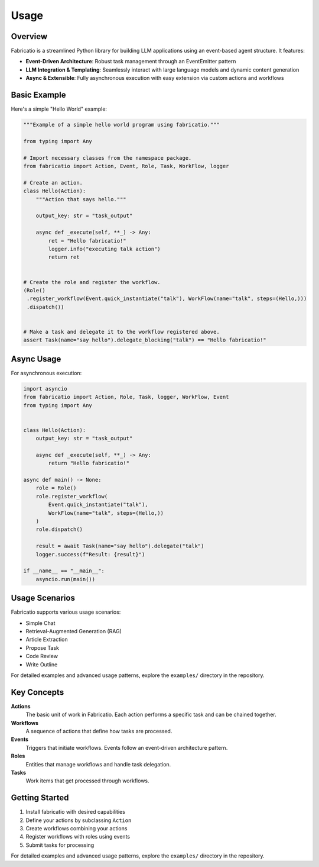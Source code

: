 Usage
=====

Overview
--------

Fabricatio is a streamlined Python library for building LLM applications using an event-based agent structure. It features:

- **Event-Driven Architecture**: Robust task management through an EventEmitter pattern
- **LLM Integration & Templating**: Seamlessly interact with large language models and dynamic content generation
- **Async & Extensible**: Fully asynchronous execution with easy extension via custom actions and workflows

Basic Example
-------------

Here's a simple "Hello World" example:

.. code-block:: python

   """Example of a simple hello world program using fabricatio."""

   from typing import Any

   # Import necessary classes from the namespace package.
   from fabricatio import Action, Event, Role, Task, WorkFlow, logger

   # Create an action.
   class Hello(Action):
       """Action that says hello."""
       
       output_key: str = "task_output"

       async def _execute(self, **_) -> Any:
           ret = "Hello fabricatio!"
           logger.info("executing talk action")
           return ret


   # Create the role and register the workflow.
   (Role()
    .register_workflow(Event.quick_instantiate("talk"), WorkFlow(name="talk", steps=(Hello,)))
    .dispatch())


   # Make a task and delegate it to the workflow registered above.
   assert Task(name="say hello").delegate_blocking("talk") == "Hello fabricatio!"

Async Usage
-----------

For asynchronous execution:

.. code-block:: python

   import asyncio
   from fabricatio import Action, Role, Task, logger, WorkFlow, Event
   from typing import Any


   class Hello(Action):
       output_key: str = "task_output"

       async def _execute(self, **_) -> Any:
           return "Hello fabricatio!"

   async def main() -> None:
       role = Role()
       role.register_workflow(
           Event.quick_instantiate("talk"),
           WorkFlow(name="talk", steps=(Hello,))
       )
       role.dispatch()

       result = await Task(name="say hello").delegate("talk")
       logger.success(f"Result: {result}")

   if __name__ == "__main__":
       asyncio.run(main())

Usage Scenarios
---------------

Fabricatio supports various usage scenarios:

- Simple Chat
- Retrieval-Augmented Generation (RAG)
- Article Extraction
- Propose Task
- Code Review
- Write Outline

For detailed examples and advanced usage patterns, explore the ``examples/`` directory in the repository.

Key Concepts
------------

**Actions**
  The basic unit of work in Fabricatio. Each action performs a specific task and can be chained together.

**Workflows**
  A sequence of actions that define how tasks are processed.

**Events**
  Triggers that initiate workflows. Events follow an event-driven architecture pattern.

**Roles**
  Entities that manage workflows and handle task delegation.

**Tasks**
  Work items that get processed through workflows.

Getting Started
---------------

1. Install fabricatio with desired capabilities
2. Define your actions by subclassing ``Action``
3. Create workflows combining your actions
4. Register workflows with roles using events
5. Submit tasks for processing

For detailed examples and advanced usage patterns, explore the ``examples/`` directory in the repository.
